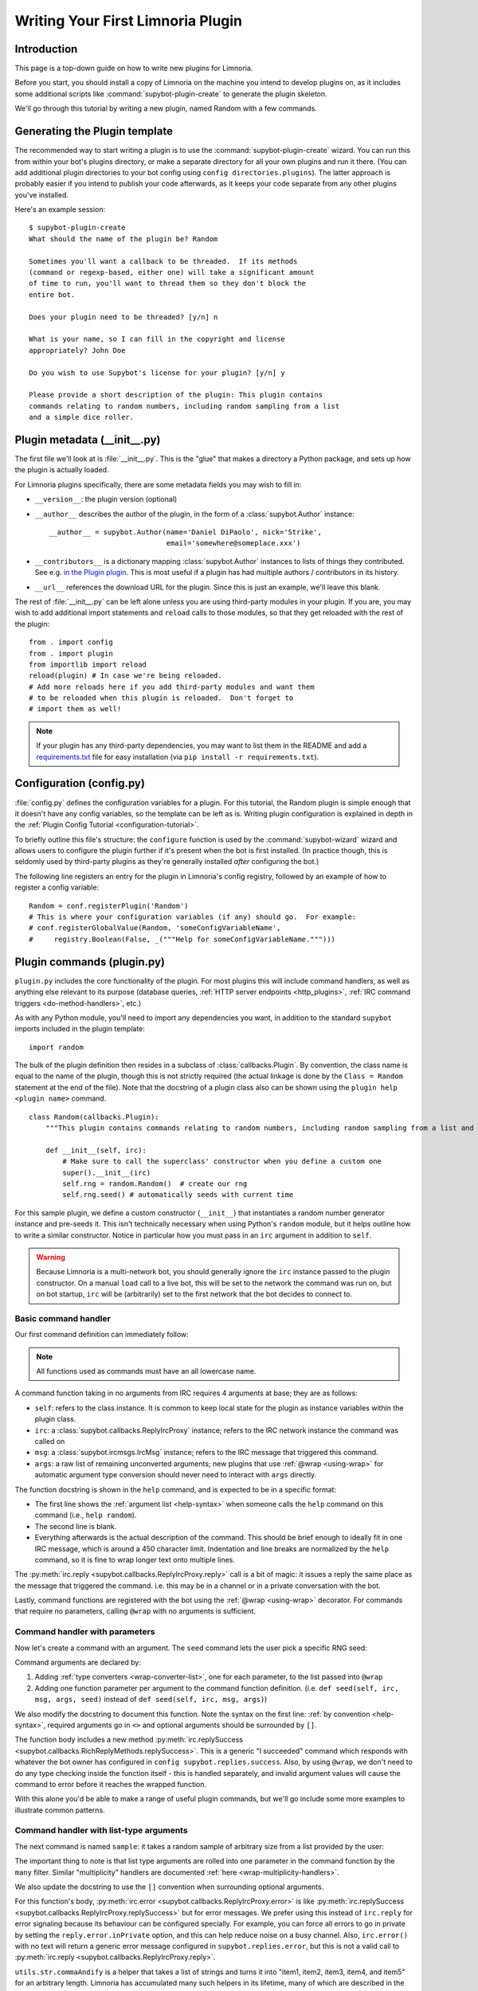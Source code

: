 .. _plugin-tutorial:

**********************************
Writing Your First Limnoria Plugin
**********************************

Introduction
============

This page is a top-down guide on how to write new plugins for Limnoria.

Before you start, you should install a copy of Limnoria on the machine you
intend to develop plugins on, as it includes some additional scripts like
:command:`supybot-plugin-create` to generate the plugin skeleton.

We'll go through this tutorial by writing a new plugin, named Random with a
few commands.

Generating the Plugin template
==============================

The recommended way to start writing a plugin is to use the
:command:`supybot-plugin-create` wizard. You can run this from within your bot's
plugins directory, or make a separate directory for all your own plugins and run
it there. (You can add additional plugin directories to your bot config using
``config directories.plugins``). The latter approach is probably easier if you
intend to publish your code afterwards, as it keeps your code separate from any
other plugins you've installed.

Here's an example session::

    $ supybot-plugin-create
    What should the name of the plugin be? Random

    Sometimes you'll want a callback to be threaded.  If its methods
    (command or regexp-based, either one) will take a significant amount
    of time to run, you'll want to thread them so they don't block the
    entire bot.

    Does your plugin need to be threaded? [y/n] n

    What is your name, so I can fill in the copyright and license
    appropriately? John Doe

    Do you wish to use Supybot's license for your plugin? [y/n] y

    Please provide a short description of the plugin: This plugin contains
    commands relating to random numbers, including random sampling from a list
    and a simple dice roller.

.. _init-py:
Plugin metadata (__init__.py)
=============================
The first file we'll look at is :file:`__init__.py`. This is the "glue" that
makes a directory a Python package, and sets up how the plugin is actually
loaded.

For Limnoria plugins specifically, there are some metadata fields you may wish
to fill in:

* ``__version__``: the plugin version (optional)
* ``__author__`` describes the author of the plugin, in the form of a
  :class:`supybot.Author` instance::

    __author__ = supybot.Author(name='Daniel DiPaolo', nick='Strike',
                                email='somewhere@someplace.xxx')

* ``__contributors__`` is a dictionary mapping :class:`supybot.Author`
  instances to lists of things they contributed. See e.g. `in the Plugin plugin
  <https://github.com/progval/Limnoria/blob/master/plugins/Plugin/__init__.py#L42-L49>`_.
  This is most useful if a plugin has had multiple authors / contributors in
  its history.

* ``__url__`` references the download URL for the plugin. Since this is just an
  example, we'll leave this blank.

The rest of :file:`__init__.py` can be left alone unless you are using
third-party modules in your plugin. If you are, you may wish to add
additional import statements and ``reload`` calls to those modules, so that
they get reloaded with the rest of the plugin::

    from . import config
    from . import plugin
    from importlib import reload
    reload(plugin) # In case we're being reloaded.
    # Add more reloads here if you add third-party modules and want them
    # to be reloaded when this plugin is reloaded.  Don't forget to
    # import them as well!

.. note::
  If your plugin has any third-party dependencies, you may want to list them in
  the README and add a `requirements.txt <https://pip.pypa.io/en/stable/reference/requirements-file-format/>`_
  file for easy installation (via ``pip install -r requirements.txt``).

.. _config-py:
Configuration (config.py)
=========================
:file:`config.py` defines the configuration variables for a plugin.
For this tutorial, the Random plugin is simple enough that it doesn't
have any config variables, so the template can be left as is. Writing plugin
configuration is explained in depth in the :ref:`Plugin Config Tutorial <configuration-tutorial>`.

To briefly outline this file's structure: the ``configure`` function is used by
the :command:`supybot-wizard` wizard and allows users to configure the plugin
further if it's present when the bot is first installed. (In practice though,
this is seldomly used by third-party plugins as they're generally installed
*after* configuring the bot.)

The following line registers an entry for the plugin in Limnoria's config
registry, followed by an example of how to register a config variable::

    Random = conf.registerPlugin('Random')
    # This is where your configuration variables (if any) should go.  For example:
    # conf.registerGlobalValue(Random, 'someConfigVariableName',
    #     registry.Boolean(False, _("""Help for someConfigVariableName.""")))

.. _plugin-py:
Plugin commands (plugin.py)
===========================
``plugin.py`` includes the core functionality of the plugin. For most plugins this will
include command handlers, as well as anything else relevant to its
purpose (database queries,
:ref:`HTTP server endpoints <http_plugins>`,
:ref:`IRC command triggers <do-method-handlers>`, etc.)

As with any Python module, you'll need to import any dependencies you want,
in addition to the standard ``supybot`` imports included in the plugin
template::

    import random

The bulk of the plugin definition then resides in a subclass of
:class:`callbacks.Plugin`. By convention, the class name is equal to the name of
the plugin, though this is not strictly required (the actual linkage is done by
the ``Class = Random`` statement at the end of the file). Note that the docstring
of a plugin class also can be shown using the
``plugin help <plugin name>`` command. ::

    class Random(callbacks.Plugin):
        """This plugin contains commands relating to random numbers, including random sampling from a list and a simple dice roller."""

        def __init__(self, irc):
            # Make sure to call the superclass' constructor when you define a custom one
            super().__init__(irc)
            self.rng = random.Random()  # create our rng
            self.rng.seed() # automatically seeds with current time

For this sample plugin, we define a custom constructor (``__init__``) that
instantiates a random number generator instance and pre-seeds it. This isn't
technically necessary when using Python's ``random`` module, but it helps outline
how to write a similar constructor. Notice in particular how you must pass in
an ``irc`` argument in addition to ``self``.

.. warning::
    Because Limnoria is a multi-network bot, you should generally ignore
    the ``irc`` instance passed to the plugin constructor.
    On a manual ``load`` call to a live bot, this will be set to the network
    the command was run on, but on bot startup, ``irc`` will be (arbitrarily)
    set to the first network that the bot decides to connect to.

Basic command handler
---------------------

Our first command definition can immediately follow:

..
    note: turn off automatic dedent so that the functions appear at the right
    indent level relative to the class definition

.. code-block::
    :dedent: 0

        @wrap
        def random(self, irc, msg, args):
            """takes no arguments

            Returns the next random number from the random number generator.
            """
            irc.reply(str(self.rng.random()))

.. note::
    All functions used as commands must have an all lowercase name.

A command function taking in no arguments from IRC requires 4 arguments at base;
they are as follows:

- ``self``: refers to the class instance. It is common to keep local state
  for the plugin as instance variables within the plugin class.
- ``irc``: a :class:`supybot.callbacks.ReplyIrcProxy` instance; refers to the
  IRC network instance the command was called on
- ``msg``: a :class:`supybot.ircmsgs.IrcMsg` instance; refers to the
  IRC message that triggered this command.
- ``args``: a raw list of remaining unconverted arguments; new plugins that
  use :ref:`@wrap <using-wrap>` for automatic argument type conversion should
  never need to interact with ``args`` directly.

The function docstring is shown in the ``help`` command, and is expected to be
in a specific format:

- The first line shows the :ref:`argument list <help-syntax>` when someone calls the
  ``help`` command on this command (i.e., ``help random``).
- The second line is blank.
- Everything afterwards is the actual description of the command. This should be
  brief enough to ideally fit in one IRC message, which is around a 450 character limit.
  Indentation and line breaks are normalized by the ``help`` command, so it is fine
  to wrap longer text onto multiple lines.

The :py:meth:`irc.reply <supybot.callbacks.ReplyIrcProxy.reply>` call
is a bit of magic: it issues a reply the same place as the message that
triggered the command. i.e. this may be in a channel or in a private
conversation with the bot.

Lastly, command functions are registered with the bot using the :ref:`@wrap <using-wrap>`
decorator. For commands that require no parameters, calling ``@wrap`` with no
arguments is sufficient.

Command handler with parameters
-------------------------------

Now let's create a command with an argument.
The ``seed`` command lets the user pick a specific RNG seed:

.. code-block::
    :dedent: 0

        @wrap(['float'])
        def seed(self, irc, msg, args, seed):
            """<seed>

            Sets the internal RNG's seed value to <seed>.  <seed> must be a
            floating point number.
            """
            self.rng.seed(seed)
            irc.replySuccess()

Command arguments are declared by:

1. Adding :ref:`type converters <wrap-converter-list>`, one for each parameter,
   to the list passed into ``@wrap``
2. Adding one function parameter per argument to the command function
   definition. (i.e. ``def seed(self, irc, msg, args, seed)`` instead of
   ``def seed(self, irc, msg, args)``)

We also modify the docstring to document this function. Note the syntax
on the first line: :ref:`by convention <help-syntax>`, required arguments go in ``<>`` and optional
arguments should be surrounded by ``[]``.

The function body includes a new method
:py:meth:`irc.replySuccess <supybot.callbacks.RichReplyMethods.replySuccess>`.
This is a generic "I succeeded" command which responds with whatever the
bot owner has configured in ``config supybot.replies.success``.
Also, by using ``@wrap``, we don't need to do any type checking inside the
function itself - this is handled separately, and invalid argument values will
cause the command to error before it reaches the wrapped function.

With this alone you'd be able to make a range of useful plugin commands, but
we'll go include some more examples to illustrate common patterns.

Command handler with list-type arguments
----------------------------------------
The next command is named ``sample``: it takes a random
sample of arbitrary size from a list provided by the user:

.. code-block::
    :dedent: 0

        @wrap(['int', many('anything')])
        def sample(self, irc, msg, args, n, items):
            """<number of items> <item1> [<item2> ...]

            Returns a sample of the <number of items> taken from the remaining
            arguments.  <number of items> must be less than the number
            of arguments given.
            """
            if n > len(items):
                # Calling irc.error with Raise=True is an alternative early return
                irc.error('<number of items> must be less than the number '
                          'of arguments.', Raise=True)
            sample = self.rng.sample(items, n)
            sample.sort()
            irc.reply(utils.str.commaAndify(sample))

The important thing to note is that list type arguments are rolled into one
parameter in the command function by the ``many`` filter. Similar "multiplicity"
handlers are documented :ref:`here <wrap-multiplicity-handlers>`.

We also update the docstring to use the ``[]`` convention when surrounding
optional arguments.

For this function's body,
:py:meth:`irc.error <supybot.callbacks.ReplyIrcProxy.error>`
is like
:py:meth:`irc.replySuccess <supybot.callbacks.ReplyIrcProxy.replySuccess>`
but for error messages. We prefer using this instead of ``irc.reply`` for error
signaling because its behaviour can be configured specially. For example, you
can force all errors to go in private by setting the ``reply.error.inPrivate``
option, and this can help reduce noise on a busy channel.
Also, ``irc.error()`` with no text will return a generic error message
configured in ``supybot.replies.error``, but this is not a valid call to
:py:meth:`irc.reply <supybot.callbacks.ReplyIrcProxy.reply>`.

``utils.str.commaAndify`` is a helper that takes a list of strings
and turns it into "item1, item2, item3, item4, and item5" for an arbitrary
length. Limnoria has accumulated many such helpers in its lifetime, many of
which are described in the :ref:`Using Utils <using-utils>` page.

Command handler with optional arguments
---------------------------------------
Now for the last command that we will add to our plugin.py. This ``diceroll``
command will allow the bot users to roll an arbitrary n-sided die, with n
defaulting to 6:

.. code-block::
    :dedent: 0

        @wrap([additional(('int', 'number of sides'), 6)])
        def diceroll(self, irc, msg, args, n):
            """[<number of sides>]

            Rolls a die with <number of sides> sides.  The default number of sides
            is 6.
            """
            s = 'rolls a %s' % self.rng.randrange(1, n)
            irc.reply(s, action=True)

The only new thing described here is that ``irc.reply(..., action=True)`` makes
the bot perform a `/me`. There are some other flags described in the
:py:meth:`irc.reply <supybot.callbacks.ReplyIrcProxy.reply>`
documentation too: common ones include ``private=True``, which
forces a private message, and ``notice=True``, which forces the reply to use
NOTICE instead of PRIVMSG.

.. _test-py:
Unit tests (test.py)
====================
The easy way to test any plugin would be to start up a bot, load the plugin, and
run all the commands a few times to verify that they work. But this takes time,
and as a project grows larger, starts to be a tedious and error-prone process...

This is where automated testing comes in. Limnoria has a test harness built upon
the `Python unittest library <https://docs.python.org/3/library/unittest.html>`_
that abstracts away all the dependencies of live testing (i.e. the IRC
client and server) and allows you to cover your entire plugin's functionality
within a few seconds.

How it works
------------

Plugin test cases inherit from
:class:`supybot.test.PluginTestCase` or
:class:`supybot.test.ChannelPluginTestCase` and include
:ref:`several methods <plugin-test-methods>` to interact with a simulated
instance of the bot, in addition to the
`standard assertion functions <https://docs.python.org/3/library/unittest.html#assert-methods>`_
provided by the unittest library.

Running the tests for a Limnoria plugin is done using the
:command:`supybot-test` command: i.e. ``supybot-test /path/to/your/Plugin``

The structure of these test classes, as well
as interactions with features like Limnoria's config system are described in
detail in the :ref:`Advanced Plugin Testing guide <plugin-testing-guide>`.

Functional testing examples
---------------------------

For a command where we don't care about the exact output, the usual approach is
to check that invocations raise or don't raise an error. For a command that
generates a purely random output, this applies too since we can't predict what
the result will be::

  class RandomTestCase(PluginTestCase):
      # This tuple determines which plugins to load in the test case
      plugins = ('Random',)

      def testRandom(self):
          self.assertNotError('random')

          # This throws, because the command doesn't expect any arguments
          self.assertError('random abcdef')

However, this is less true if you pre-seed the RNG, as then you're guaranteed
a repeatable result. The following snippet introduces
``assertResponse(commandPlusArgs, expectedOutput)``, where ``commandPlusArgs``
is the full bot command including arguments, all as one string:

.. code-block::
    :dedent: 0

        def testSeed(self):
            self.assertNotError('seed 20')
            self.assertResponse('random', '0.9056396761745207')
            self.assertResponse('random', '0.6862541570267026')
            self.assertNotError('seed 20')
            self.assertResponse('random', '0.9056396761745207')
            self.assertNotError('seed 1234')
            self.assertResponse('random', '0.9664535356921388')

Alternatively, you can use ``getMsg(command)`` to fetch the output of a bot
command as a string and reuse it:

.. code-block::
    :dedent: 0

        def testSeed(self):
            self.assertNotError('seed 20')
            num1 = self.getMsg('random')
            num2 = self.getMsg('random')

            self.assertNotError('seed 20')
            num1_again = self.getMsg('random')

            self.assertEqual(num1, num1_again)
            self.assertNotEqual(num1, num2)

Another common practice is to use regular expressions to match the output of
a command:

.. note::
  The :func:`assertRegexp` defined in Limnoria is `not` the same as
  :func:`assertRegex` from the standard unittest library. The latter
  compares a regexp against a bare string, not the output of a bot command.
  (For historical reasons, we have this confusing name.)

.. code-block::
    :dedent: 0

        def testSample(self):
            self.assertError('sample 20 foo')  # can't sample 20 from only 1 element
            self.assertResponse('sample 1 foo', 'foo')
            self.assertRegexp('sample 2 foo bar', '... and ...')
            self.assertRegexp('sample 3 foo bar baz', '..., ..., and ...')
            # assertNotRegexp(commandWithArgs, regexp) also works as expected

        def testDiceRoll(self):
            self.assertActionRegexp('diceroll', 'rolls a \d')

Conclusion
==========
You are now well prepared to write Limnoria plugins. A few words of wisdom:

* Read other people's plugins, especially the included plugins and ones by
  the core developers. We can't possibly document all the things that Limnoria
  can do, though we try our best.

* Hack new functionality into existing plugins first if writing a new
  plugin is too daunting.

* Come ask us questions in #limnoria on Libera. Going back to the
  first point above, the developers themselves can help you even more than
  the docs can (though we prefer you read the docs first).

* :ref:`Share your plugins with the world <distributing-plugins>`
  and make Limnoria all that more attractive for other users so they will want
  to write their plugins for Limnoria as well.

* And of course, have fun!
